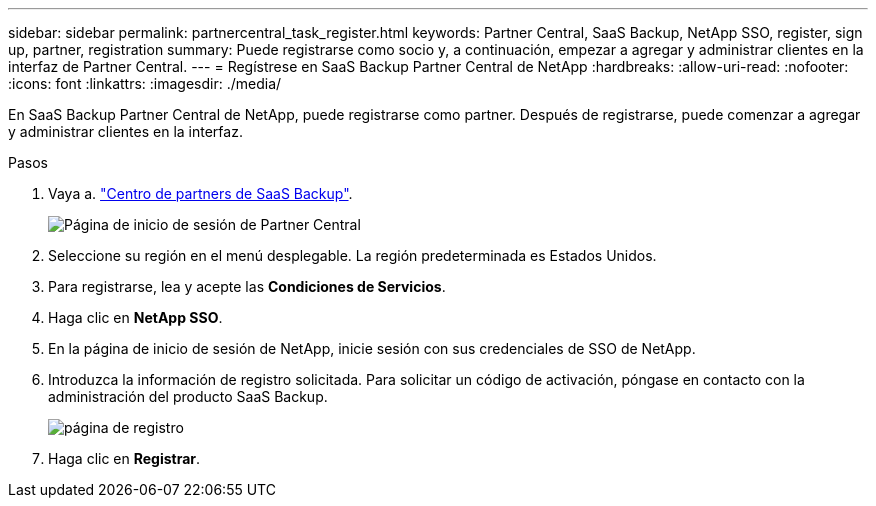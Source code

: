 ---
sidebar: sidebar 
permalink: partnercentral_task_register.html 
keywords: Partner Central, SaaS Backup, NetApp SSO, register, sign up, partner, registration 
summary: Puede registrarse como socio y, a continuación, empezar a agregar y administrar clientes en la interfaz de Partner Central. 
---
= Regístrese en SaaS Backup Partner Central de NetApp
:hardbreaks:
:allow-uri-read: 
:nofooter: 
:icons: font
:linkattrs: 
:imagesdir: ./media/


[role="lead"]
En SaaS Backup Partner Central de NetApp, puede registrarse como partner. Después de registrarse, puede comenzar a agregar y administrar clientes en la interfaz.

.Pasos
. Vaya a. link:https://saasbackup.netapp.com/partner-central/["Centro de partners de SaaS Backup"].
+
image:partner_sign_in_page.png["Página de inicio de sesión de Partner Central"]

. Seleccione su región en el menú desplegable. La región predeterminada es Estados Unidos.
. Para registrarse, lea y acepte las *Condiciones de Servicios*.
. Haga clic en *NetApp SSO*.
. En la página de inicio de sesión de NetApp, inicie sesión con sus credenciales de SSO de NetApp.
. Introduzca la información de registro solicitada. Para solicitar un código de activación, póngase en contacto con la administración del producto SaaS Backup.
+
image:register_sign_up.png["página de registro"]

. Haga clic en *Registrar*.

